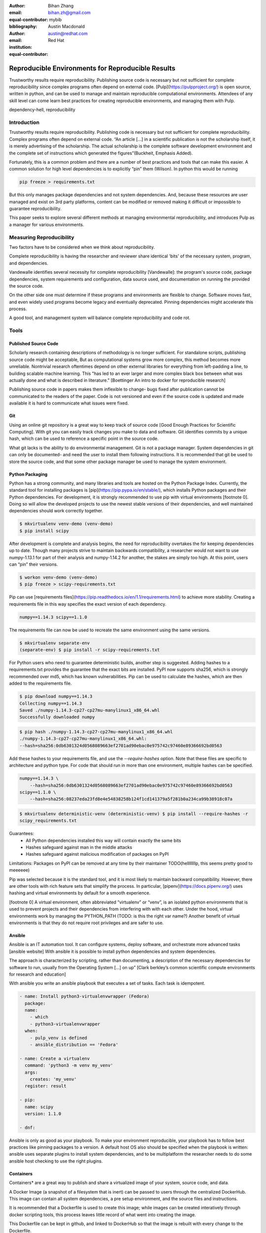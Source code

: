 :author: Bihan Zhang
:email: bihan.zh@gmail.com
:equal-contributor:
:bibliography: mybib


:author: Austin Macdonald
:email: austin@redhat.com
:institution: Red Hat
:equal-contributor:


--------------------------------------------------
Reproducible Environments for Reproducible Results
--------------------------------------------------

.. class:: abstract

   Trustworthy results require reproducibility. Publishing source code is
   necessary but not sufficient for complete reproducibility since complex
   programs often depend on external code. [Pulp](https://pulpproject.org/) is
   open source, written in python, and can be used to manage and maintain
   reproducible computational environments. Attendees of any skill level can
   come learn best practices for creating reproducible environments, and
   managing them with Pulp.


.. class:: keywords

   dependency-hell, reproducibility


Introduction
============

Trustworthy results require reproducibility. Publishing code is necessary but
not sufficient for complete reproducibility. Complex programs often depend on
external code. “An article […] in a scientific publication is not the
scholarship itself, it is merely advertising of the scholarship. The actual
scholarship is the complete software development environment and the complete
set of instructions which generated the figures”(Buckheit, Emphasis Added).

Fortunately, this is a common problem and there are a number of best practices
and tools that can make this easier. A common solution for high level
dependencies is to explicitly “pin” them (Wilson). In python this would be
running

.. code-block:: bash

   pip freeze > requirements.txt


But this only manages package dependencies and not system dependencies. And,
because these resources are user managed and exist on 3rd party platforms,
content can be modified or removed making it difficult or impossible to
guarantee reproducibility.

This paper seeks to explore several different methods at managing environmental
reproducibility, and introduces Pulp as a manager for various environments.


Measuring Reproducibility
=========================

Two factors have to be considered when we think about reproducibility.

Complete reproducibility is having the researcher and reviewer share identical
'bits' of the necessary system, program, and dependencies.

Vandewalle identifies several necessity for complete reproducibility
[Vandewalle]: the program's source code, package dependencies, system
requirements and configuration, data source used, and documentation on running
the provided the source code.

On the other side one must determine if these programs and environments are
flexible to change. Software moves fast, and even widely used programs become
legacy and eventually deprecated. Pinning dependencies might accelerate this
process.

A good tool, and management system will balance complete reproducibility and
code rot.

Tools
=====

Published Source Code
---------------------

Scholarly research containing descriptions of methodology is no longer
sufficient.  For standalone scripts, publishing source code might be
acceptable, But as computational systems grow more complex, this method becomes
more unreliable. Nontrivial research oftentimes depend on other external
libraries for everything from left-padding a line, to building scalable machine
learning. This "has led to an ever larger and more complex black box between
what was actually done and what is described in literature." [Boettinger An
intro to docker for reproducible research]

Publishing source code in papers makes them inflexible to change- bugs fixed
after publication cannot be communicated to the readers of the paper. Code is
not versioned and even if the source code is updated and made available it is
hard to communicate what issues were fixed.

Git
----

Using an online git repository is a great way to keep track of source code
[Good Enough Practices for Scientific Computing].  With git you can easily
track changes you make to data and software. Git identifies commits by a unique
hash, which can be used to reference a specific point in the source code.

What git lacks is the ability to do environmental management.  Git is not a
package manager. System dependencies in git can only be documented- and need
the user to install them following instructions.  It is recommended that git be
used to store the source code, and that some other package manager be used to
manage the system environment.

Python Packaging
----------------

Python has a strong community, and many libraries and tools are hosted on the
Python Package Index.  Currently, the standard tool for installing packages is
[pip](https://pip.pypa.io/en/stable/), which installs Python packages and their
Python dependencies. For development, it is strongly recommended to use pip
with virtual environments [footnote 0]. Doing so will allow the developed
projects to use the newest stable versions of their dependencies, and well
maintained dependencies should work correctly together.

.. code-block:: bash

   $ mkvirtualenv venv-demo (venv-demo)
   $ pip install scipy

After development is complete and analysis begins, the need for reproducibility
overtakes the for keeping dependencies up to date. Though many projects strive
to maintain backwards compatibility, a researcher would not want to use
numpy-1.13.1 for part of their analysis and numpy-1.14.2 for another, the
stakes are simply too high. At this point, users can “pin” their versions.

.. code-block:: bash

   $ workon venv-demo (venv-demo)
   $ pip freeze > scipy-requirements.txt

Pip can use [requirements
files](https://pip.readthedocs.io/en/1.1/requirements.html) to achieve more
stability. Creating a requirements file in this way specifies the exact version
of each dependency.

.. code-block:: bash

   numpy==1.14.3 scipy==1.1.0

The requirements file can now be used to recreate the same environment using
the same versions.

.. code-block:: bash

   $ mkvirtualenv separate-env
   (separate-env) $ pip install -r scipy-requirements.txt

For Python users who need to guarantee deterministic builds, another step is
suggested. Adding hashes to a requirements.txt provides the guarantee that the
exact bits are installed. PyPI now supports sha256, which is strongly
recommended over md5, which has known vulnerabilities. Pip can be used to
calculate the hashes, which are then added to the requirements file.

.. code-block:: bash

   $ pip download numpy==1.14.3
   Collecting numpy==1.14.3
   Saved ./numpy-1.14.3-cp27-cp27mu-manylinux1_x86_64.whl
   Successfully downloaded numpy

.. code-block:: bash

   $ pip hash ./numpy-1.14.3-cp27-cp27mu-manylinux1_x86_64.whl
   ./numpy-1.14.3-cp27-cp27mu-manylinux1_x86_64.whl:
   --hash=sha256:0db6301324d0568089663ef2701ad90ebac0e975742c97460e89366692bd0563

Add these hashes to your requirements file, and use the `--require-hashes`
option. Note that these files are specific to architecture and python type. For
code that should run in more than one environment, multiple hashes can be
specified.

.. code-block:: bash

   numpy==1.14.3 \
       --hash=sha256:0db6301324d0568089663ef2701ad90ebac0e975742c97460e89366692bd0563
   scipy==1.1.0 \
       --hash=sha256:08237eda23fd8e4e54838258b124f1cd141379a5f281b0a234ca99b38918c07a

.. code-block:: bash

   $ mkvirtualenv deterministic-venv (deterministic-venv) $ pip install --require-hashes -r
   scipy_requirements.txt

Guarantees:
 - All Python dependencies installed this way will contain exactly the same
   bits
 - Hashes safeguard against man in the middle attacks
 - Hashes safeguard against malicious modification of packages on PyPI

Limitations: Packages on PyPI can be removed at any time by their maintainer
TODO(hellllllllp, this seems pretty good to meeeeee)

Pip was selected because it is the standard tool, and it is most likely to
maintain backward compatibility. However, there are other tools with rich
feature sets that simplify the process. In particular,
[pipenv](https://docs.pipenv.org/) uses hashing and virtual environments by
default for a smooth experience.

[footnote 0] A virtual environment, often abbreviated “virtualenv” or “venv”,
is an isolated python environments that is used to prevent projects and their
dependencies from interfering with with each other. Under the hood, virtual
environments work by managing the PYTHON_PATH (TODO: is this the right var
name?) Another benefit of virtual environments is that they do not require root
privileges and are safer to use.


Ansible
-------

Ansible is an IT automation tool. It can configure systems, deploy software,
and orchestrate more advanced tasks [ansible website] With ansible it is
possible to install python dependencies and system dependencies.

The approach is characterized by scripting, rather than documenting, a
description of the necessary dependencies for software to run, usually from the
Operating System [...] on up” [Clark berkley’s common scientific compute
environments for research and education]


With ansible you write an ansible playbook that executes a set of tasks. Each
task is idempotent.


.. code-block:: yaml

   - name: Install python3-virtualenvwrapper (Fedora)
     package:
     name:
       - which
       - python3-virtualenvwrapper
     when:
       - pulp_venv is defined
       - ansible_distribution == 'Fedora'

   - name: Create a virtualenv
     command: 'python3 -m venv my_venv'
     args:
       creates: 'my_venv'
     register: result

   - pip:
     name: scipy
     version: 1.1.0

   - dnf:


Ansible is only as good as your playbook. To make your environment
reproducible, your playbook has to follow best practices like pinning packages
to a version. A default host OS also should be specified when the playbook is
written: ansible uses separate plugins to install system dependencies, and to
be multiplatform the researcher needs to do some ansible host checking to use
the right plugins.

Containers
----------

Containers* are a great way to publish and share a virtualized image of your
system, source code, and data.

A Docker Image (a snapshot of a filesystem that is inert) can be passed to
users through the centralized DockerHub. This image can contain all system
dependencies, a pre setup environment, and the source files and instructions.

It is recommended that a Dockerfile is used to create this image; while images
can be created interatively through docker scripting tools, this process leaves
little record of what went into creating the image.

This Dockerfile can be kept in github, and linked to DockerHub so that the
image is rebuilt with every change to the Dockerfile.

This is not a problem to immutable images- docker keeps track of each image
with a hash, a publication should be referenced with the hash to make sure the
correct version is obtained.

This example dockerfile creates an ubuntu image and installs tensorflow on it.

.. code-block:: text

   FROM ubuntu:16.04
   RUN pip --no-cache-dir install tensorflow


Note that while the Docker image is immutable, running `docker build` on the
same Dockerfile does not gurantee an identical image. If tensorflow has been
updated since, the 2nd built image will have a newer version of tensorflow.

Once this image is built it can be pushed to DockerHub with

.. code-block:: bash

   docker build
   docker push


and shared with 3rd parties by providing them with the image id/hash and having
them run:


.. code-block:: bash

   docker pull


Docker used to have a save to disk function, however that has been some issues
with its deprecation in the past. Onereason to use OCIcojntgainers instead of
docker isaoaffuture proof

Docker is not concerned wiht breaking older specifciations; docker save

* Footnote: Most often people think of docker containers when the word
  container is mentioned. Docker is the most well known, however docker schema,
  and standards are not well documented.  Containers in this case can refer to
  Linux Container which is a superset of Docker Containers, Rkt, LXC, and other
  implementations. While most of the ideas discussed here will be generic
  across containers, the Docker Container, and DockerHub will be uesd as
  examples, due largely in part to their popularity.


Multi Environmental Management
==============================

Pulp
----

Artifactory
-----------

Summary
=======

Acknowledgements
================

References
==========
